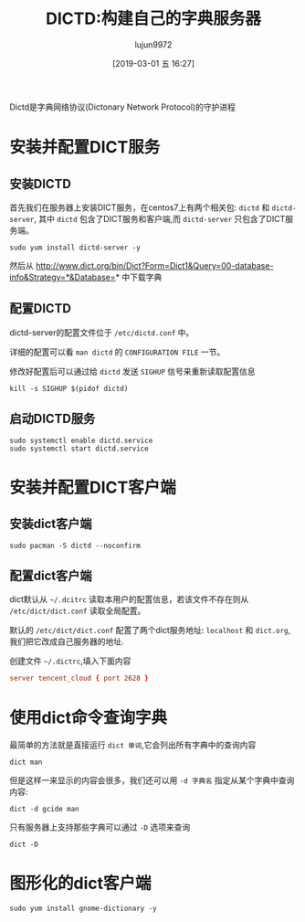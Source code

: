 #+TITLE: DICTD:构建自己的字典服务器
#+AUTHOR: lujun9972
#+TAGS: linux和它的小伙伴
#+DATE: [2019-03-01 五 16:27]
#+LANGUAGE:  zh-CN
#+STARTUP:  inlineimages
#+OPTIONS:  H:6 num:nil toc:t \n:nil ::t |:t ^:nil -:nil f:t *:t <:nil

Dictd是字典网络协议(Dictonary Network Protocol)的守护进程

* 安装并配置DICT服务
** 安装DICTD
首先我们在服务器上安装DICT服务，在centos7上有两个相关包: =dictd= 和 =dictd-server=, 其中
=dictd= 包含了DICT服务和客户端,而 =dictd-server= 只包含了DICT服务端。
#+BEGIN_SRC shell :dir /ssh:root@tencent_cloud: :results org
  sudo yum install dictd-server -y
#+END_SRC

#+RESULTS:
#+BEGIN_SRC org
Loaded plugins: fastestmirror, langpacks
Loading mirror speeds from cached hostfile
docker-ce-stable                                         | 3.5 kB     00:00     
epel                                                     | 4.7 kB     00:00     
extras                                                   | 3.4 kB     00:00     
os                                                       | 3.6 kB     00:00     
updates                                                  | 3.4 kB     00:00     
(2/5): epel/7/x86_64/updat 0% [                 ]  0.0 B/s |    0 B   --:-- ETA (1/5): extras/7/x86_64/primary_db                          | 180 kB   00:00     
(3/5): epel/7/x86_64/updat 6% [=                ]  0.0 B/s | 664 kB   --:-- ETA (2/5): epel/7/x86_64/updateinfo                            | 962 kB   00:01     
(4/5): epel/7/x86_64/prima 25% [====            ] 2.8 MB/s | 2.6 MB   00:02 ETA (3/5): updates/7/x86_64/primary_db                         | 2.4 MB   00:01     
(4/5): docker-ce-stable/x86_64/primary_db                  |  25 kB   00:01     
(5/5): epel/7/x86_64/prima 59% [=========       ] 3.3 MB/s | 6.0 MB   00:01 ETA (5/5): epel/7/x86_64/prima 88% [==============  ] 3.7 MB/s | 9.0 MB   00:00 ETA (5/5): epel/7/x86_64/primary_db                            | 6.6 MB   00:02     
Resolving Dependencies
--> Running transaction check
---> Package dictd-server.x86_64 0:1.12.1-20.el7 will be installed
--> Finished Dependency Resolution

Dependencies Resolved

================================================================================
 Package              Arch           Version                 Repository    Size
================================================================================
Installing:
 dictd-server         x86_64         1.12.1-20.el7           epel         242 k

Transaction Summary
================================================================================
Install  1 Package

Total download size: 242 k
Installed size: 826 k
Downloading packages:
dictd-server-1.12.1-20.el7 0% [                 ]  0.0 B/s |    0 B   --:-- ETA dictd-server-1.12.1-20.el7.x86_64.rpm                      | 242 kB   00:00     
Running transaction check
Running transaction test
Transaction test succeeded
Running transaction
  Installing : dictd-server-1.12.1-20.el7.x [                             ] 1/1  Installing : dictd-server-1.12.1-20.el7.x [##                           ] 1/1  Installing : dictd-server-1.12.1-20.el7.x [###                          ] 1/1  Installing : dictd-server-1.12.1-20.el7.x [#####                        ] 1/1  Installing : dictd-server-1.12.1-20.el7.x [######                       ] 1/1  Installing : dictd-server-1.12.1-20.el7.x [########                     ] 1/1  Installing : dictd-server-1.12.1-20.el7.x [###########                  ] 1/1  Installing : dictd-server-1.12.1-20.el7.x [#############                ] 1/1  Installing : dictd-server-1.12.1-20.el7.x [##############               ] 1/1  Installing : dictd-server-1.12.1-20.el7.x [################             ] 1/1  Installing : dictd-server-1.12.1-20.el7.x [###################          ] 1/1  Installing : dictd-server-1.12.1-20.el7.x [####################         ] 1/1  Installing : dictd-server-1.12.1-20.el7.x [#####################        ] 1/1  Installing : dictd-server-1.12.1-20.el7.x [######################       ] 1/1  Installing : dictd-server-1.12.1-20.el7.x [########################     ] 1/1  Installing : dictd-server-1.12.1-20.el7.x [#########################    ] 1/1  Installing : dictd-server-1.12.1-20.el7.x [##########################   ] 1/1  Installing : dictd-server-1.12.1-20.el7.x [###########################  ] 1/1  Installing : dictd-server-1.12.1-20.el7.x [############################ ] 1/1  Installing : dictd-server-1.12.1-20.el7.x86_64                            1/1 
  Verifying  : dictd-server-1.12.1-20.el7.x86_64                            1/1 

Installed:
  dictd-server.x86_64 0:1.12.1-20.el7                                           

Complete!
#+END_SRC

然后从 http://www.dict.org/bin/Dict?Form=Dict1&Query=00-database-info&Strategy=*&Database=* 中下载字典

** 配置DICTD
dictd-server的配置文件位于 =/etc/dictd.conf= 中。

详细的配置可以看 =man dictd= 的 =CONFIGURATION FILE= 一节。

修改好配置后可以通过给 =dictd= 发送 =SIGHUP= 信号来重新读取配置信息
#+BEGIN_SRC shell
  kill -s SIGHUP $(pidof dictd)
#+END_SRC

** 启动DICTD服务
#+BEGIN_SRC shell :dir /ssh:root@tencent_cloud: :results org
  sudo systemctl enable dictd.service
  sudo systemctl start dictd.service
#+END_SRC


* 安装并配置DICT客户端
** 安装dict客户端
#+BEGIN_SRC shell :results org :dir /sudo::
  sudo pacman -S dictd --noconfirm
#+END_SRC
** 配置dict客户端
dict默认从 =~/.dcitrc= 读取本用户的配置信息，若该文件不存在则从 =/etc/dict/dict.conf= 读取全局配置。

默认的 =/etc/dict/dict.conf= 配置了两个dict服务地址: =localhost= 和 =dict.org=, 我们把它改成自己服务器的地址.

创建文件 =~/.dictrc=,填入下面内容
#+BEGIN_SRC conf :tangle "~/.dictrc"
  server tencent_cloud { port 2628 }
#+END_SRC
* 使用dict命令查询字典

最简单的方法就是直接运行 =dict 单词=,它会列出所有字典中的查询内容
#+BEGIN_SRC shell :results org
  dict man
#+END_SRC

但是这样一来显示的内容会很多，我们还可以用 =-d 字典名= 指定从某个字典中查询内容:
#+BEGIN_SRC shell :results org
  dict -d gcide man
#+END_SRC

只有服务器上支持那些字典可以通过 =-D= 选项来查询
#+BEGIN_SRC shell
  dict -D
#+END_SRC

* 图形化的dict客户端

#+BEGIN_SRC shell :dir /ssh:root@tencent_cloud: :results org
  sudo yum install gnome-dictionary -y
#+END_SRC

